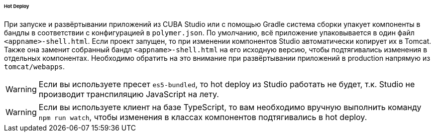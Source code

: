 :sourcesdir: ../../../../../../source

[[polymer_hot_deploy]]
====== Hot Deploy

При запуске и развёртывании приложений из CUBA Studio или с помощью Gradle система сборки упакует компоненты в бандлы в соответствии с конфигурацией в `polymer.json`. По умолчанию, всё приложение упаковывается в один файл `<appname>-shell.html`. Если проект запущен, то при изменении компонентов Studio автоматически копирует их в Tomcat.
Также она заменит собранный бандл `<appname>-shell.html` на его исходную версию, чтобы подтягивались изменения в отдельных компонентах. Необходимо обратить на это внимание при развёртывании приложений в production напрямую из `tomcat/webapps`.

[WARNING]
====
Если вы используете пресет `es5-bundled`, то hot deploy из Studio работать не будет, т.к. Studio не производит транспиляцию JavaScript на лету.
====

[WARNING]
====
Если вы используете клиент на базе TypeScript, то вам необходимо вручную выполнить команду `npm run watch`, чтобы изменения в классах компонентов подтягивались в hot deploy.
====

